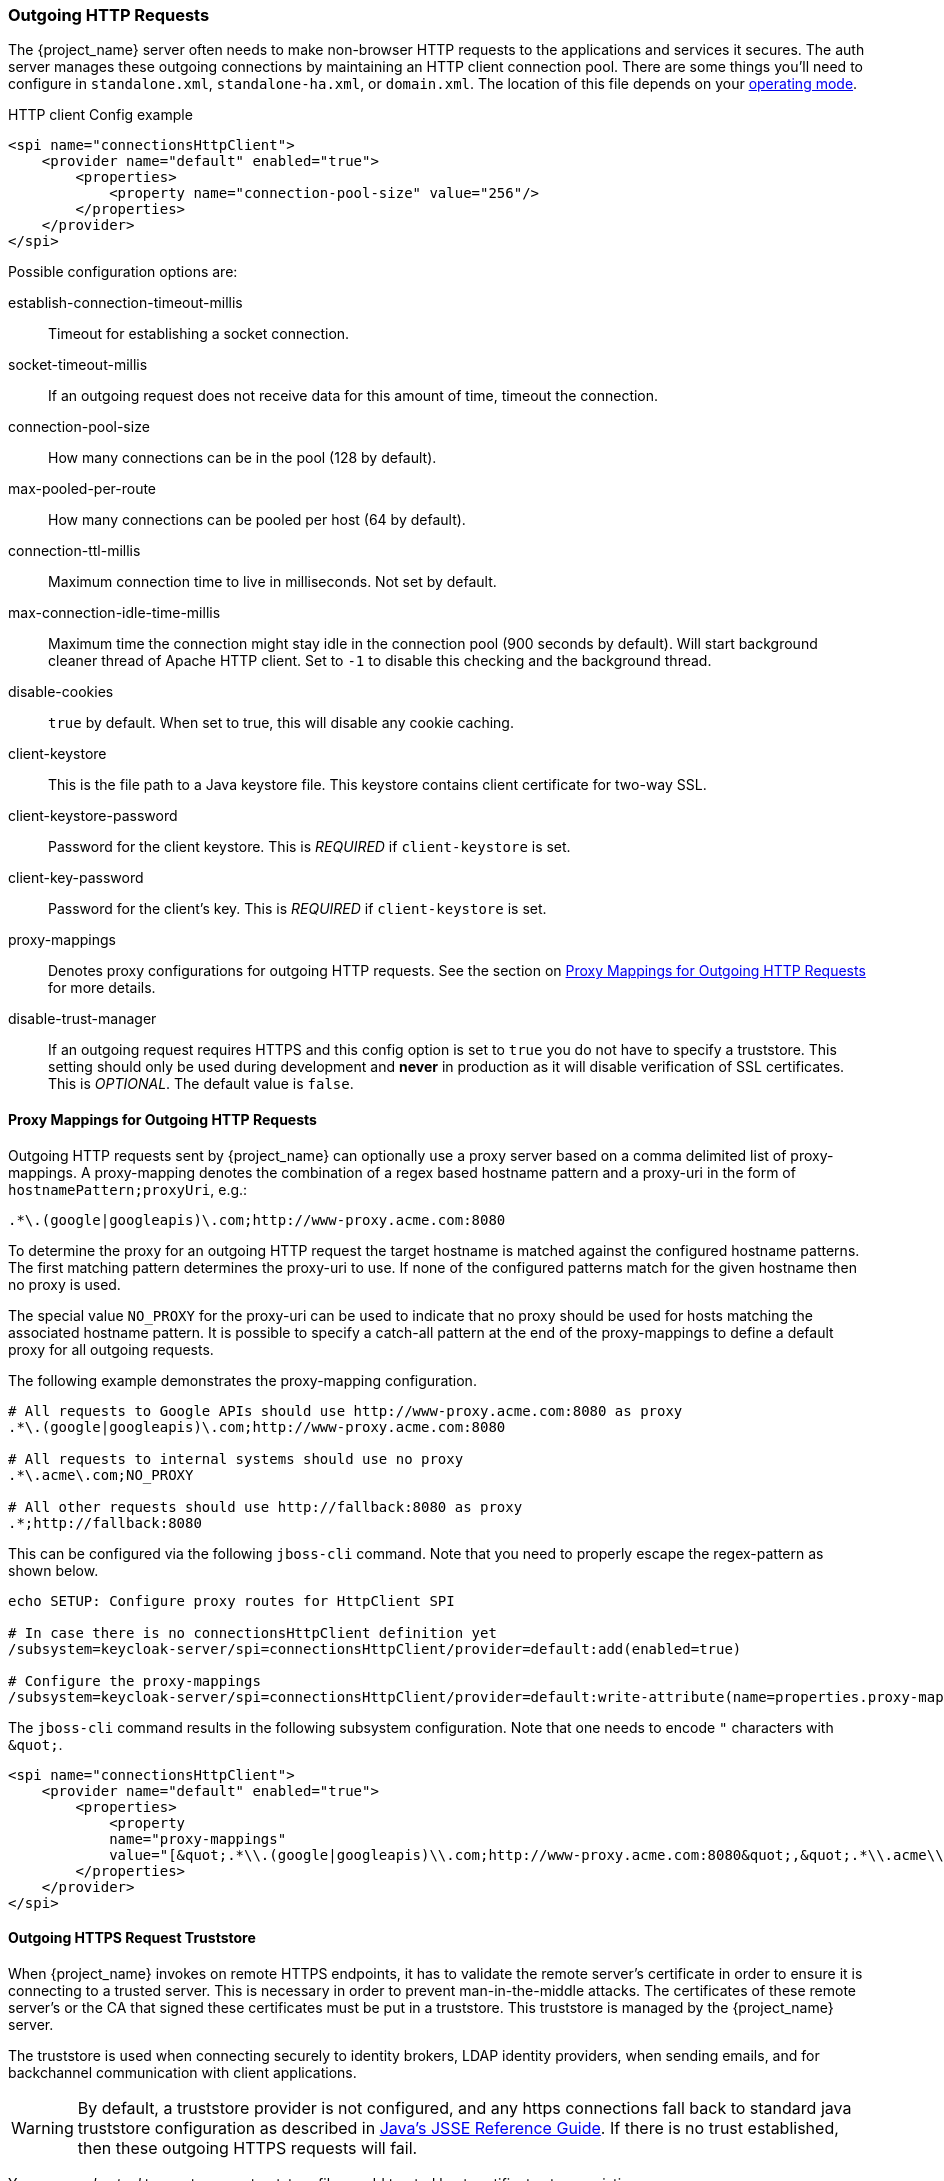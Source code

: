 
=== Outgoing HTTP Requests

The {project_name} server often needs to make non-browser HTTP requests to the applications and services it secures.
The auth server manages these outgoing connections by maintaining an HTTP client connection pool.  There are some things
you'll need to configure in `standalone.xml`, `standalone-ha.xml`, or `domain.xml`.  The location of this file 
depends on your <<_operating-mode, operating mode>>. 

.HTTP client Config example
[source,xml]
----
<spi name="connectionsHttpClient">
    <provider name="default" enabled="true">
        <properties>
            <property name="connection-pool-size" value="256"/>
        </properties>
    </provider>
</spi>
----
Possible configuration options are:

establish-connection-timeout-millis::
  Timeout for establishing a socket connection.

socket-timeout-millis::
  If an outgoing request does not receive data for this amount of time, timeout the connection.

connection-pool-size::
  How many connections can be in the pool (128 by default).

max-pooled-per-route::
  How many connections can be pooled per host (64 by default).

connection-ttl-millis::
  Maximum connection time to live in milliseconds.
  Not set by default.

max-connection-idle-time-millis::
  Maximum time the connection might stay idle in the connection pool (900 seconds by default). Will start background cleaner thread of Apache HTTP client.
  Set to `-1` to disable this checking and the background thread.

disable-cookies::
  `true` by default.
  When set to true, this will disable any cookie caching.

client-keystore::
  This is the file path to a Java keystore file.
  This keystore contains client certificate for two-way SSL.

client-keystore-password::
  Password for the client keystore.
  This is _REQUIRED_ if `client-keystore` is set.

client-key-password::
  Password for the client's key.
  This is _REQUIRED_ if `client-keystore` is set.

proxy-mappings::
  Denotes proxy configurations for outgoing HTTP requests. 
  See the section on <<_proxymappings, Proxy Mappings for Outgoing HTTP Requests>> for more details.
  
disable-trust-manager::
  If an outgoing request requires HTTPS and this config option is set to `true` you do not have to specify a truststore.
  This setting should only be used during development and *never* in production as it will disable verification of SSL certificates.
  This is _OPTIONAL_.
  The default value is `false`.

[[_proxymappings]]
==== Proxy Mappings for Outgoing HTTP Requests

Outgoing HTTP requests sent by {project_name} can optionally use a proxy server based on a comma delimited list of proxy-mappings.
A proxy-mapping denotes the combination of a regex based hostname pattern and a proxy-uri in the form of `hostnamePattern;proxyUri`,
e.g.:
[source]
----
.*\.(google|googleapis)\.com;http://www-proxy.acme.com:8080
----

To determine the proxy for an outgoing HTTP request the target hostname is matched against the configured
hostname patterns. The first matching pattern determines the proxy-uri to use.
If none of the configured patterns match for the given hostname then no proxy is used.

The special value `NO_PROXY` for the proxy-uri can be used to indicate that no proxy 
should be used for hosts matching the associated hostname pattern.
It is possible to specify a catch-all pattern at the end of the proxy-mappings to define a default 
proxy for all outgoing requests.

The following example demonstrates the proxy-mapping configuration.

[source]
----
# All requests to Google APIs should use http://www-proxy.acme.com:8080 as proxy
.*\.(google|googleapis)\.com;http://www-proxy.acme.com:8080

# All requests to internal systems should use no proxy
.*\.acme\.com;NO_PROXY

# All other requests should use http://fallback:8080 as proxy
.*;http://fallback:8080
----

This can be configured via the following `jboss-cli` command.
Note that you need to properly escape the regex-pattern as shown below.
[source]
----
echo SETUP: Configure proxy routes for HttpClient SPI

# In case there is no connectionsHttpClient definition yet
/subsystem=keycloak-server/spi=connectionsHttpClient/provider=default:add(enabled=true)

# Configure the proxy-mappings
/subsystem=keycloak-server/spi=connectionsHttpClient/provider=default:write-attribute(name=properties.proxy-mappings,value=[".*\\.(google|googleapis)\\.com;http://www-proxy.acme.com:8080",".*\\.acme\\.com;NO_PROXY",".*;http://fallback:8080"])
----

The `jboss-cli` command results in the following subsystem configuration.
Note that one needs to encode `"` characters with `\&quot;`. 
[source,xml]
----
<spi name="connectionsHttpClient">
    <provider name="default" enabled="true">
        <properties>
            <property 
            name="proxy-mappings" 
            value="[&quot;.*\\.(google|googleapis)\\.com;http://www-proxy.acme.com:8080&quot;,&quot;.*\\.acme\\.com;NO_PROXY&quot;,&quot;.*;http://fallback:8080&quot;]"/>
        </properties>
    </provider>
</spi>
----

[[_truststore]]
==== Outgoing HTTPS Request Truststore

When {project_name} invokes on remote HTTPS endpoints, it has to validate the remote server's certificate in order to ensure it is connecting to a trusted server.
This is necessary in order to prevent man-in-the-middle attacks.  The certificates of these remote server's or the CA that signed these
certificates must be put in a truststore.  This truststore is managed by the {project_name} server.

The truststore is used when connecting securely to identity brokers, LDAP identity providers, when sending emails, and for backchannel communication with client applications.

WARNING:  By default, a truststore provider is not configured, and any https connections fall back to standard java truststore configuration as described in
          https://docs.oracle.com/javase/8/docs/technotes/guides/security/jsse/JSSERefGuide.html[Java's JSSE Reference Guide].  If there is no trust
          established, then these outgoing HTTPS requests will fail.

You can use _keytool_ to create a new truststore file or add trusted host certificates to an existing one:

[source]
----

$ keytool -import -alias HOSTDOMAIN -keystore truststore.jks -file host-certificate.cer
----

The truststore is configured within the `standalone.xml`, 
`standalone-ha.xml`, or `domain.xml` file in your distribution.  The location of this file 
depends on your <<_operating-mode, operating mode>>. 
You can add your truststore configuration by using the following template:

[source,xml]
----
<spi name="truststore">
    <provider name="file" enabled="true">
        <properties>
            <property name="file" value="path to your .jks file containing public certificates"/>
            <property name="password" value="password"/>
            <property name="hostname-verification-policy" value="WILDCARD"/>
            <property name="disabled" value="false"/>
        </properties>
    </provider>
</spi>

----

Possible configuration options for this setting are:

file::
  The path to a Java keystore file.
  HTTPS requests need a way to verify the host of the server they are talking to.
  This is what the trustore does.
  The keystore contains one or more trusted host certificates or certificate authorities.
  This truststore file should only contain public certificates of your secured hosts.
  This is _REQUIRED_ if `disabled` is not true.

password::
  Password for the truststore.
  This is _REQUIRED_ if `disabled` is not true.

hostname-verification-policy::
  `WILDCARD` by default.
  For HTTPS requests, this verifies the hostname of the server's certificate.
   `ANY` means that the hostname is not verified. `WILDCARD` Allows wildcards in subdomain names i.e.
  *.foo.com. `STRICT` CN must match hostname exactly.

disabled::
  If true (default value), truststore configuration will be ignored, and certificate checking will fall back to JSSE configuration as described.
  If set to false, you must configure `file`, and `password` for the truststore.

